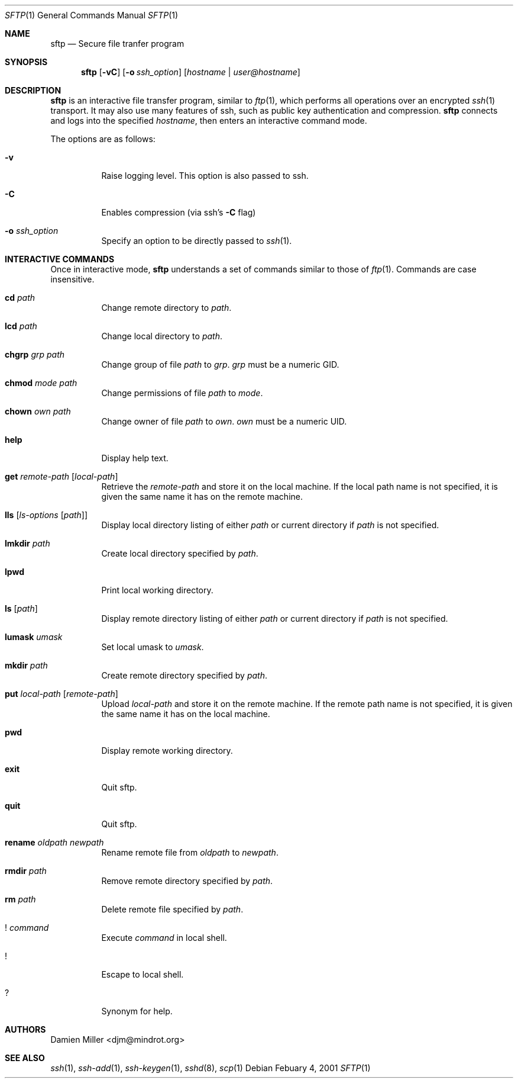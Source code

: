 .\" $OpenBSD: sftp.1,v 1.5 2001/02/07 18:10:39 stevesk Exp $
.\"
.\" Copyright (c) 2001 Damien Miller. All rights reserved.
.\"
.\" Redistribution and use in source and binary forms, with or without
.\" modification, are permitted provided that the following conditions
.\" are met:
.\" 1. Redistributions of source code must retain the above copyright
.\"    notice, this list of conditions and the following disclaimer.
.\" 2. Redistributions in binary form must reproduce the above copyright
.\"    notice, this list of conditions and the following disclaimer in the
.\"    documentation and/or other materials provided with the distribution.
.\"
.\" THIS SOFTWARE IS PROVIDED BY THE AUTHOR ``AS IS'' AND ANY EXPRESS OR
.\" IMPLIED WARRANTIES, INCLUDING, BUT NOT LIMITED TO, THE IMPLIED WARRANTIES
.\" OF MERCHANTABILITY AND FITNESS FOR A PARTICULAR PURPOSE ARE DISCLAIMED.
.\" IN NO EVENT SHALL THE AUTHOR BE LIABLE FOR ANY DIRECT, INDIRECT,
.\" INCIDENTAL, SPECIAL, EXEMPLARY, OR CONSEQUENTIAL DAMAGES (INCLUDING, BUT
.\" NOT LIMITED TO, PROCUREMENT OF SUBSTITUTE GOODS OR SERVICES; LOSS OF USE,
.\" DATA, OR PROFITS; OR BUSINESS INTERRUPTION) HOWEVER CAUSED AND ON ANY
.\" THEORY OF LIABILITY, WHETHER IN CONTRACT, STRICT LIABILITY, OR TORT
.\" (INCLUDING NEGLIGENCE OR OTHERWISE) ARISING IN ANY WAY OUT OF THE USE OF
.\" THIS SOFTWARE, EVEN IF ADVISED OF THE POSSIBILITY OF SUCH DAMAGE.
.\"
.Dd Febuary 4, 2001
.Dt SFTP 1
.Os
.Sh NAME
.Nm sftp
.Nd Secure file tranfer program
.Sh SYNOPSIS
.Nm sftp
.Op Fl vC
.Op Fl o Ar ssh_option
.Op Ar hostname | user@hostname
.Sh DESCRIPTION
.Nm
is an interactive file transfer program, similar to
.Xr ftp 1 ,
which performs all operations over an encrypted
.Xr ssh 1
transport.
It may also use many features of ssh, such as public key authentication and
compression.
.Nm
connects and logs into the specified
.Ar hostname ,
then enters an interactive command mode.
.Pp
The options are as follows:
.Bl -tag -width Ds
.It Fl v
Raise logging level. This option is also passed to ssh.
.It Fl C
Enables compression (via ssh's 
.Fl C
flag)
.It Fl o Ar ssh_option
Specify an option to be directly passed to
.Xr ssh 1 .
.El
.Sh INTERACTIVE COMMANDS
Once in interactive mode,
.Nm
understands a set of commands similar to those of 
.Xr ftp 1 .
Commands are case insensitive.
.Bl -tag -width Ds
.It Ic cd Ar path
Change remote directory to 
.Ar path .
.It Ic lcd Ar path
Change local directory to 
.Ar path .
.It Ic chgrp Ar grp Ar path
Change group of file 
.Ar path
to
.Ar grp .
.Ar grp
must be a numeric GID.
.It Ic chmod Ar mode Ar path
Change permissions of file 
.Ar path
to
.Ar mode .
.It Ic chown Ar own Ar path
Change owner of file 
.Ar path
to
.Ar own .
.Ar own
must be a numeric UID.
.It Ic help
Display help text.
.It Ic get Ar remote-path Op Ar local-path
Retrieve the
.Ar remote-path
and store it on the local machine.
If the local
path name is not specified, it is given the same name it has on the 
remote machine.
.It Ic lls Op Ar ls-options Op Ar path
Display local directory listing of either 
.Ar path
or current directory if
.Ar path
is not specified.
.It Ic lmkdir Ar path
Create local directory specified by
.Ar path .
.It Ic lpwd
Print local working directory.
.It Ic ls Op Ar path
Display remote directory listing of either
.Ar path
or current directory if
.Ar path
is not specified.
.It Ic lumask Ar umask
Set local umask to 
.Ar umask .
.It Ic mkdir Ar path
Create remote directory specified by
.Ar path .
.It Ic put Ar local-path Op Ar remote-path
Upload
.Ar local-path
and store it on the remote machine. If the remote path name is not specified, 
it is given the same name it has on the local machine.
.It Ic pwd
Display remote working directory.
.It Ic exit
Quit sftp.
.It Ic quit
Quit sftp.
.It Ic rename Ar oldpath Ar newpath
Rename remote file from
.Ar oldpath
to
.Ar newpath .
.It Ic rmdir Ar path
Remove remote directory specified by
.Ar path .
.It Ic rm Ar path
Delete remote file specified by
.Ar path .
.It Ic ! Ar command
Execute 
.Ar command
in local shell.
.It Ic !
Escape to local shell.
.It Ic ?
Synonym for help.
.El
.Sh AUTHORS
Damien Miller <djm@mindrot.org>
.Sh SEE ALSO
.Xr ssh 1 ,
.Xr ssh-add 1 ,
.Xr ssh-keygen 1 ,
.Xr sshd 8 ,
.Xr scp 1


